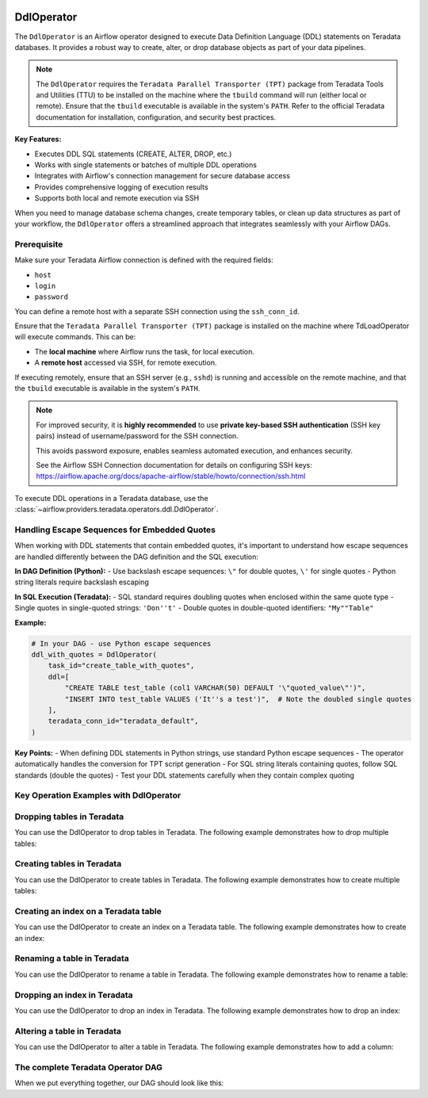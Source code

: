 .. Licensed to the Apache Software Foundation (ASF) under one
    or more contributor license agreements.  See the NOTICE file
    distributed with this work for additional information
    regarding copyright ownership.  The ASF licenses this file
    to you under the Apache License, Version 2.0 (the
    "License"); you may not use this file except in compliance
    with the License.  You may obtain a copy of the License at

 ..   http://www.apache.org/licenses/LICENSE-2.0

 .. Unless required by applicable law or agreed to in writing,
    software distributed under the License is distributed on an
    "AS IS" BASIS, WITHOUT WARRANTIES OR CONDITIONS OF ANY
    KIND, either express or implied.  See the License for the
    specific language governing permissions and limitations
    under the License.

.. _howto/operator:DdlOperator:

DdlOperator
===========

The ``DdlOperator`` is an Airflow operator designed to execute Data Definition Language (DDL) statements on Teradata databases. It provides a robust way to create, alter, or drop database objects as part of your data pipelines.

.. note::

    The ``DdlOperator`` requires the ``Teradata Parallel Transporter (TPT)`` package from Teradata Tools and Utilities (TTU)
    to be installed on the machine where the ``tbuild`` command will run (either local or remote).
    Ensure that the ``tbuild`` executable is available in the system's ``PATH``.
    Refer to the official Teradata documentation for installation, configuration, and security best practices.

**Key Features:**

- Executes DDL SQL statements (CREATE, ALTER, DROP, etc.)
- Works with single statements or batches of multiple DDL operations
- Integrates with Airflow's connection management for secure database access
- Provides comprehensive logging of execution results
- Supports both local and remote execution via SSH

When you need to manage database schema changes, create temporary tables, or clean up data structures as part of your workflow, the ``DdlOperator`` offers a streamlined approach that integrates seamlessly with your Airflow DAGs.

Prerequisite
------------

Make sure your Teradata Airflow connection is defined with the required fields:

- ``host``
- ``login``
- ``password``

You can define a remote host with a separate SSH connection using the ``ssh_conn_id``.

Ensure that the ``Teradata Parallel Transporter (TPT)`` package is installed on the machine where TdLoadOperator will execute commands. This can be:

- The **local machine** where Airflow runs the task, for local execution.
- A **remote host** accessed via SSH, for remote execution.

If executing remotely, ensure that an SSH server (e.g., ``sshd``) is running and accessible on the remote machine, and that the ``tbuild`` executable is available in the system's ``PATH``.

.. note::

    For improved security, it is **highly recommended** to use
    **private key-based SSH authentication** (SSH key pairs) instead of username/password
    for the SSH connection.

    This avoids password exposure, enables seamless automated execution, and enhances security.

    See the Airflow SSH Connection documentation for details on configuring SSH keys:
    https://airflow.apache.org/docs/apache-airflow/stable/howto/connection/ssh.html


To execute DDL operations in a Teradata database, use the
:class:`~airflow.providers.teradata.operators.ddl.DdlOperator`.

Handling Escape Sequences for Embedded Quotes
----------------------------------------------

When working with DDL statements that contain embedded quotes, it's important to understand how escape sequences are handled differently between the DAG definition and the SQL execution:

**In DAG Definition (Python):**
- Use backslash escape sequences: ``\"`` for double quotes, ``\'`` for single quotes
- Python string literals require backslash escaping

**In SQL Execution (Teradata):**
- SQL standard requires doubling quotes when enclosed within the same quote type
- Single quotes in single-quoted strings: ``'Don''t'``
- Double quotes in double-quoted identifiers: ``"My""Table"``

**Example:**

.. code-block:: python

    # In your DAG - use Python escape sequences
    ddl_with_quotes = DdlOperator(
        task_id="create_table_with_quotes",
        ddl=[
            "CREATE TABLE test_table (col1 VARCHAR(50) DEFAULT '\"quoted_value\"')",
            "INSERT INTO test_table VALUES ('It''s a test')",  # Note the doubled single quotes
        ],
        teradata_conn_id="teradata_default",
    )

**Key Points:**
- When defining DDL statements in Python strings, use standard Python escape sequences
- The operator automatically handles the conversion for TPT script generation
- For SQL string literals containing quotes, follow SQL standards (double the quotes)
- Test your DDL statements carefully when they contain complex quoting

Key Operation Examples with DdlOperator
---------------------------------------

Dropping tables in Teradata
---------------------------
You can use the DdlOperator to drop tables in Teradata. The following example demonstrates how to drop multiple tables:

.. exampleinclude:: /../../teradata/tests/system/teradata/example_tpt.py
    :language: python
    :dedent: 4
    :start-after: [START ddl_operator_howto_guide_drop_table]
    :end-before: [END ddl_operator_howto_guide_drop_table]

Creating tables in Teradata
---------------------------
You can use the DdlOperator to create tables in Teradata. The following example demonstrates how to create multiple tables:

.. exampleinclude:: /../../teradata/tests/system/teradata/example_tpt.py
    :language: python
    :dedent: 4
    :start-after: [START ddl_operator_howto_guide_create_table]
    :end-before: [END ddl_operator_howto_guide_create_table]

Creating an index on a Teradata table
-------------------------------------
You can use the DdlOperator to create an index on a Teradata table. The following example demonstrates how to create an index:

.. exampleinclude:: /../../teradata/tests/system/teradata/example_tpt.py
    :language: python
    :dedent: 4
    :start-after: [START ddl_operator_howto_guide_create_index]
    :end-before: [END ddl_operator_howto_guide_create_index]

Renaming a table in Teradata
----------------------------
You can use the DdlOperator to rename a table in Teradata. The following example demonstrates how to rename a table:

.. exampleinclude:: /../../teradata/tests/system/teradata/example_tpt.py
    :language: python
    :dedent: 4
    :start-after: [START ddl_operator_howto_guide_rename_table]
    :end-before: [END ddl_operator_howto_guide_rename_table]

Dropping an index in Teradata
-----------------------------
You can use the DdlOperator to drop an index in Teradata. The following example demonstrates how to drop an index:

.. exampleinclude:: /../../teradata/tests/system/teradata/example_tpt.py
    :language: python
    :dedent: 4
    :start-after: [START ddl_operator_howto_guide_drop_index]
    :end-before: [END ddl_operator_howto_guide_drop_index]

Altering a table in Teradata
----------------------------
You can use the DdlOperator to alter a table in Teradata. The following example demonstrates how to add a column:

.. exampleinclude:: /../../teradata/tests/system/teradata/example_tpt.py
    :language: python
    :dedent: 4
    :start-after: [START ddl_operator_howto_guide_alter_table]
    :end-before: [END ddl_operator_howto_guide_alter_table]

The complete Teradata Operator DAG
----------------------------------

When we put everything together, our DAG should look like this:

.. exampleinclude:: /../../teradata/tests/system/teradata/example_tpt.py
    :language: python
    :start-after: [START ddl_operator_howto_guide]
    :end-before: [END ddl_operator_howto_guide]
